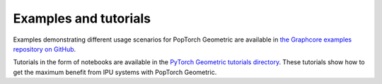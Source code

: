 .. _examples_and_tutorials:

======================
Examples and tutorials
======================

Examples demonstrating different usage scenarios for PopTorch Geometric are
available in
`the Graphcore examples repository on GitHub <https://github.com/graphcore/examples>`_.

Tutorials in the form of notebooks are available in the `PyTorch Geometric tutorials directory <https://github.com/graphcore/examples/tree/master/tutorials/tutorials/pytorch_geometric>`__. These tutorials show how to get the maximum benefit from IPU systems with PopTorch Geometric.
